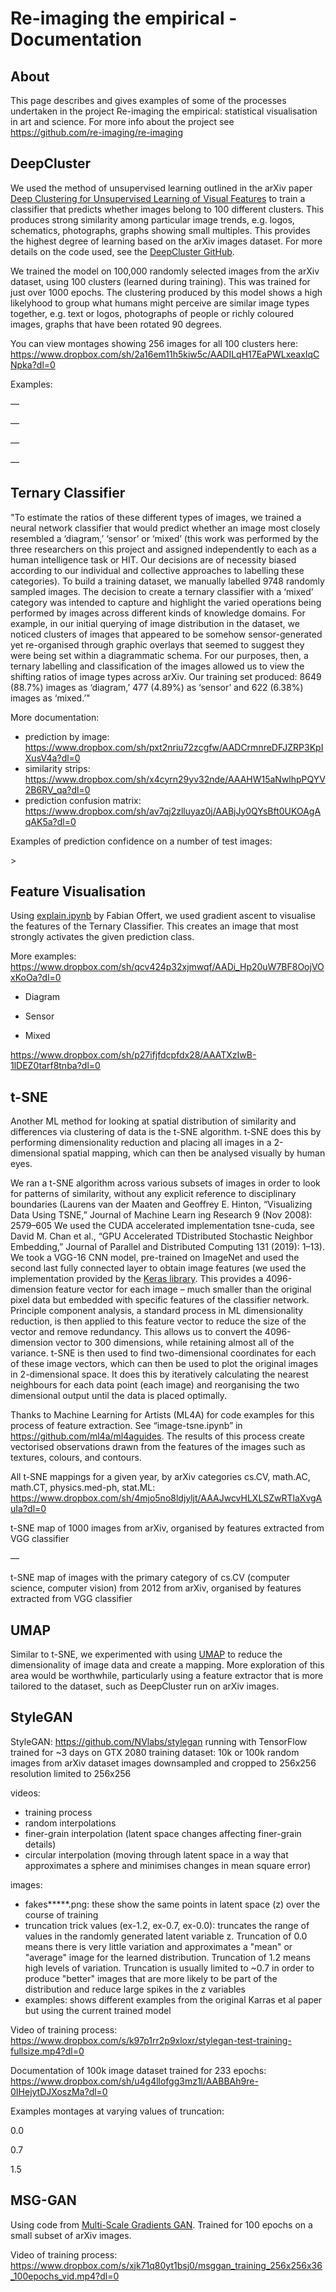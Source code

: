 #+OPTIONS: toc:nil
#+OPTIONS: ^:nil
#+OPTIONS: *:nil
* Re-imaging the empirical - Documentation
** Contents :TOC:QUOTE:noexport:
#+BEGIN_QUOTE
- [[#re-imaging-the-empirical---documentation][Re-imaging the empirical - Documentation]]
  - [[#about][About]]
  - [[#deepcluster][DeepCluster]]
  - [[#ternary-classifier][Ternary Classifier]]
  - [[#feature-visualisation][Feature Visualisation]]
  - [[#t-sne][t-SNE]]
  - [[#umap][UMAP]]
  - [[#stylegan][StyleGAN]]
  - [[#msg-gan][MSG-GAN]]
#+END_QUOTE

** About
This page describes and gives examples of some of the processes undertaken in the project Re-imaging the empirical: statistical visualisation in art and science. For more info about the project see https://github.com/re-imaging/re-imaging
** DeepCluster
We used the method of unsupervised learning outlined in the arXiv paper [[https://arxiv.org/abs/1807.05520][Deep Clustering for Unsupervised Learning of Visual Features]] to train a classifier that predicts whether images belong to 100 different clusters. This produces strong similarity among particular image trends, e.g. logos, schematics, photographs, graphs showing small multiples. This provides the highest degree of learning based on the arXiv images dataset. For more details on the code used, see the [[https://github.com/facebookresearch/deepcluster][DeepCluster GitHub]].

We trained the model on 100,000 randomly selected images from the arXiv dataset, using 100 clusters (learned during training). This was trained for just over 1000 epochs. The clustering produced by this model shows a high likelyhood to group what humans might perceive are similar image types together, e.g. text or logos, photographs of people or richly coloured images, graphs that have been rotated 90 degrees.

You can view montages showing 256 images for all 100 clusters here: https://www.dropbox.com/sh/2a16em11h5kiw5c/AADILqH17EaPWLxeaxIqCNpka?dl=0

Examples:

#+html: <p align="center"><img src="https://github.com/re-imaging/re-imaging/blob/master/figures/DeepCluster/36_montage.jpg" /></p>
---
#+html: <p align="center"><img src="https://github.com/re-imaging/re-imaging/blob/master/figures/DeepCluster/3_montage.jpg" /></p>
---
#+html: <p align="center"><img src="https://github.com/re-imaging/re-imaging/blob/master/figures/DeepCluster/2_montage.jpg" /></p>
---
#+html: <p align="center"><img src="https://github.com/re-imaging/re-imaging/blob/master/figures/DeepCluster/6_montage.jpg" /></p>
---

** Ternary Classifier
"To estimate the ratios of these different types of images, we trained a neural network classifier that would predict whether an image most closely resembled a ‘diagram,’ ‘sensor’ or ‘mixed’ (this work was performed by the three researchers on this project and assigned independently to each as a human intelligence task or HIT. Our decisions are of necessity biased according to our individual and collective approaches to labelling these categories). To build a training dataset, we manually labelled 9748 randomly sampled images. The decision to create a ternary classifier with a ‘mixed’ category was intended to capture and highlight the varied operations being performed by images across different kinds of knowledge domains. For example, in our initial querying of image distribution in the dataset, we noticed clusters of images that appeared to be somehow sensor-generated yet re-organised through graphic overlays that seemed to suggest they were being set within a diagrammatic schema. For our purposes, then, a ternary labelling and classification of the images allowed us to view the shifting ratios of image types across arXiv. Our training set produced: 8649 (88.7%) images as ‘diagram,’ 477 (4.89%) as ‘sensor’ and 622 (6.38%) images as ‘mixed.’"

More documentation:
- prediction by image: https://www.dropbox.com/sh/pxt2nriu72zcgfw/AADCrmnreDFJZRP3KpIXusV4a?dl=0
- similarity strips: https://www.dropbox.com/sh/x4cyrn29yv32nde/AAAHW15aNwlhpPQYV2B6RV_qa?dl=0
- prediction confusion matrix: https://www.dropbox.com/sh/av7qj2zlluyaz0j/AABjJy0QYsBft0UKOAgAqAK5a?dl=0

Examples of prediction confidence on a number of test images:

#+html: <p align="center"><img src="https://github.com/re-imaging/re-imaging/blob/master/figures/ternary/ternary_prediction_diagram_68pc_5229196.jpg" /></p
>
#+html: <p align="center"><img src="https://github.com/re-imaging/re-imaging/blob/master/figures/ternary/ternary_prediction_diagram_97pc_3845003.jpg" /></p>

#+html: <p align="center"><img src="https://github.com/re-imaging/re-imaging/blob/master/figures/ternary/ternary_prediction_mixed_99pc_1018846.jpg" /></p>

#+html: <p align="center"><img src="https://github.com/re-imaging/re-imaging/blob/master/figures/ternary/ternary_prediction_sensor_99pc_5408067.jpg" /></p>

** Feature Visualisation
Using [[https://github.com/zentralwerkstatt/explain.ipynb][explain.ipynb]] by Fabian Offert, we used gradient ascent to visualise the features of the Ternary Classifier. This creates an image that most strongly activates the given prediction class.

More examples: https://www.dropbox.com/sh/qcv424p32xjmwqf/AADi_Hp20uW7BF8OojVOxKoOa?dl=0

- Diagram
#+html: <p align="center"><img src="https://github.com/re-imaging/re-imaging/blob/master/figures/feature-visualisation/diagram_vis_x2500_e500.jpg" /></p>
- Sensor
#+html: <p align="center"><img src="https://github.com/re-imaging/re-imaging/blob/master/figures/feature-visualisation/sensor_vis_x2500_e500.jpg" /></p>
- Mixed
#+html: <p align="center"><img src="https://github.com/re-imaging/re-imaging/blob/master/figures/feature-visualisation/unsure_vis_x2500_e500.jpg" /></p>

https://www.dropbox.com/sh/p27ifjfdcpfdx28/AAATXzIwB-1lDEZ0tarf8tnba?dl=0

** t-SNE
Another ML method for looking at spatial distribution of similarity and differences via clustering of data is the t-SNE algorithm. t-SNE does this by performing dimensionality reduction and placing all images in a 2-dimensional spatial mapping, which can then be analysed visually by human eyes.

We ran a t-SNE algorithm across various subsets of images in order to look for patterns of similarity, without any explicit reference to disciplinary boundaries (Laurens van der Maaten and Geoffrey E. Hinton, “Visualizing Data Using T­SNE,” Journal of Machine Learn­
ing Research 9 (Nov 2008): 2579–605 We used the CUDA accelerated implementation tsne-cuda, see David M.
Chan et al., “GPU Accelerated T­Distributed Stochastic Neighbor Embedding,” Journal of Parallel and Distributed
Computing 131 (2019): 1–13). We took a VGG-16 CNN model, pre-trained on ImageNet and used the second last fully connected layer to obtain image features (we used the implementation provided by the [[https://keras.io/api/applications/vgg/#vgg16-function][Keras library]]. This provides a 4096-dimension feature vector for each image – much smaller than the original pixel data but embedded with specific features of the classifier network. Principle component analysis, a standard process in ML dimensionality reduction, is then applied to this feature vector to reduce the size of the vector and remove redundancy. This allows us to convert the 4096-dimension vector to 300 dimensions, while retaining almost all of the variance. t-SNE is then used to find two-dimensional coordinates for each of these image vectors, which can then be used to plot the original images in 2-dimensional space. It does this by iteratively calculating the nearest neighbours for each data point (each image) and reorganising the two dimensional output until the data is placed optimally.

Thanks to Machine Learning for Artists (ML4A) for code examples for this process of feature extraction. See “image-tsne.ipynb” in https://github.com/ml4a/ml4a­guides. The results of this process create vectorised observations drawn from the features of the images such as textures, colours, and contours.

All t-SNE mappings for a given year, by arXiv categories cs.CV, math.AC, math.CT, physics.med-ph, stat.ML: https://www.dropbox.com/sh/4mjo5no8ldjyljt/AAAJwcvHLXLSZwRTlaXvgAuIa?dl=0

#+html: <p align="center"><img src="https://github.com/re-imaging/re-imaging/blob/master/figures/t-SNE/example-tSNE-grid-arxiv1001_1000.jpg" /></p>
t-SNE map of 1000 images from arXiv, organised by features extracted from VGG classifier

---

#+html: <p align="center"><img src="https://github.com/re-imaging/re-imaging/blob/master/figures/t-SNE/tSNE_cuda_cs.CV_2012_n2000_p50_2019-06-18_16-35-11.png" /></P>

t-SNE map of images with the primary category of cs.CV (computer science, computer vision) from 2012 from arXiv, organised by features extracted from VGG classifier
** UMAP
Similar to t-SNE, we experimented with using [[https://umap-learn.readthedocs.io/en/latest/][UMAP]] to reduce the dimensionality of image data and create a mapping. More exploration of this area would be worthwhile, particularly using a feature extractor that is more tailored to the dataset, such as DeepCluster run on arXiv images.

#+html: <p align="center"><img src="https://github.com/re-imaging/re-imaging/blob/master/figures/UMAP/umap_random_grid_x300_20201008-124637.png" /></p>

#+html: <p align="center"><img src="https://github.com/re-imaging/re-imaging/blob/master/figures/UMAP/umap_random_x5000_20200910-181600.png" /></p>

** StyleGAN
StyleGAN: https://github.com/NVlabs/stylegan
running with TensorFlow
trained for ~3 days on GTX 2080
training dataset: 10k or 100k random images from arXiv dataset
images downsampled and cropped to 256x256
resolution limited to 256x256

videos:
- training process
- random interpolations
- finer-grain interpolation (latent space changes affecting finer-grain details)
- circular interpolation (moving through latent space in a way that approximates a sphere and minimises changes in mean square error)

images:
- fakes*****.png: these show the same points in latent space (z) over the course of training
- truncation trick values (ex-1.2, ex-0.7, ex-0.0): truncates the range of values in the randomly generated latent variable z. Truncation of 0.0 means there is very little variation and approximates a "mean" or "average" image for the learned distribution. Truncation of 1.2 means high levels of variation. Truncation is usually limited to ~0.7 in order to produce "better" images that are more likely to be part of the distribution and reduce large spikes in the z variables
- examples: shows different examples from the original Karras et al paper but using the current trained model

Video of training process: https://www.dropbox.com/s/k97p1rr2p9xloxr/stylegan-test-training-fullsize.mp4?dl=0
  
Documentation of 100k image dataset trained for 233 epochs: https://www.dropbox.com/sh/u4g4llofgg3mz1l/AABBAh9re-0IHejytDJXoszMa?dl=0

Examples montages at varying values of truncation:

#+html: <p align="center"><img src="https://github.com/re-imaging/re-imaging/blob/master/figures/stylegan/montage512_example-0.0.jpeg" /></p>
0.0
#+html: <p align="center"><img src="https://github.com/re-imaging/re-imaging/blob/master/figures/stylegan/montage512_example-0.7.jpeg" /></p>
0.7
#+html: <p align="center"><img src="https://github.com/re-imaging/re-imaging/blob/master/figures/stylegan/montage512_example-1.5.jpeg" /></p>
1.5
** MSG-GAN
Using code from [[https://github.com/akanimax/msg-gan-v1][Multi-Scale Gradients GAN]]. Trained for 100 epochs on a small subset of arXiv images.

Video of training process: https://www.dropbox.com/s/xjk71q80yt1bsj0/msggan_training_256x256x36_100epochs_vid.mp4?dl=0

#+html: <p align="center"><img src="https://github.com/re-imaging/re-imaging/blob/master/figures/MSG-GAN/gen_0099_1632.png" /></p>
